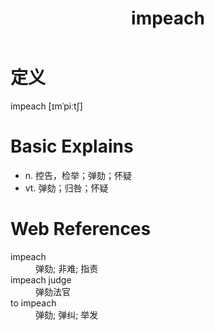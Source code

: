 #+title: impeach
#+roam_tags:英语单词

* 定义
  
impeach [ɪmˈpiːtʃ]

* Basic Explains
- n. 控告，检举；弹劾；怀疑
- vt. 弹劾；归咎；怀疑

* Web References
- impeach :: 弹劾; 非难; 指责
- impeach judge :: 弹劾法官
- to impeach :: 弹劾; 弹纠; 举发
